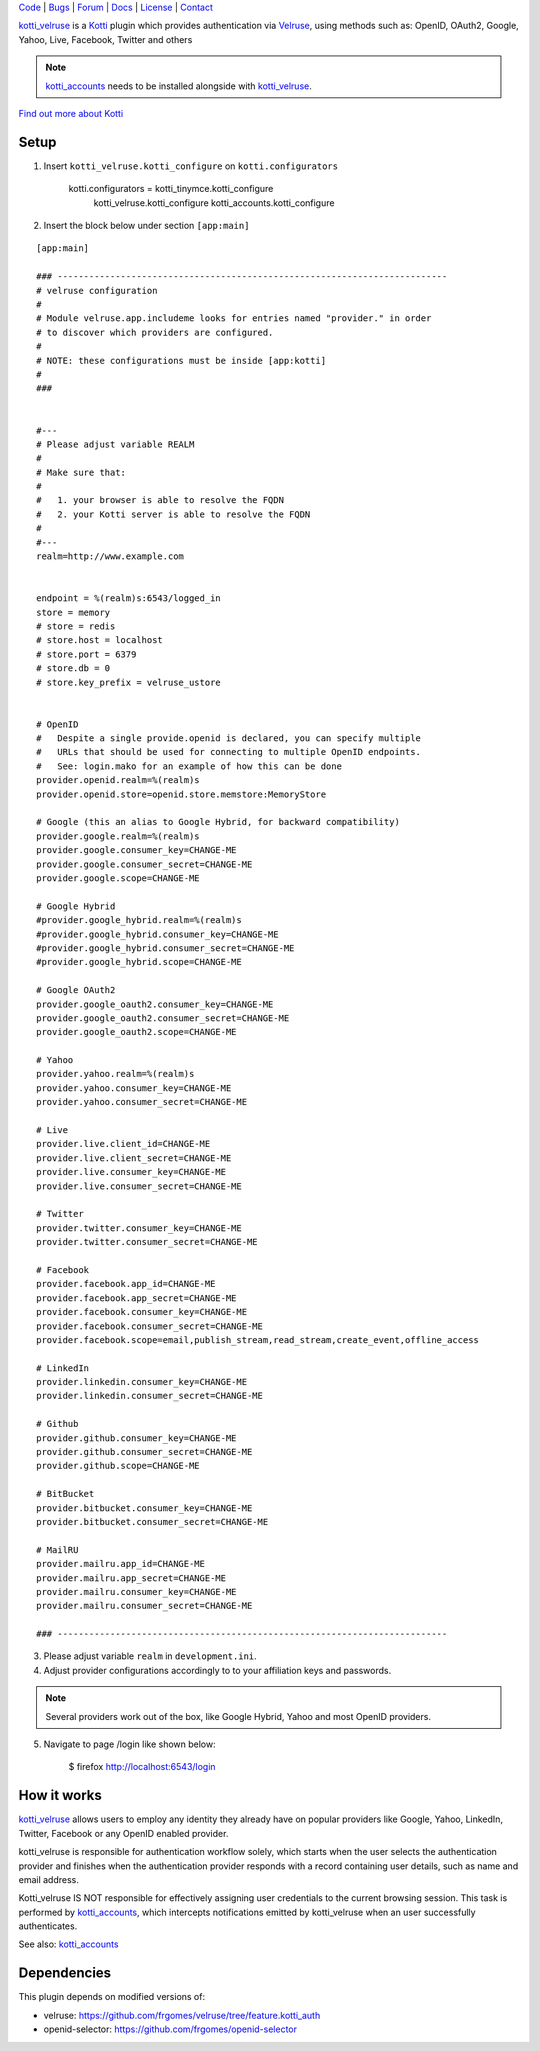 | Code_ | Bugs_ | Forum_ | Docs_ | License_ | Contact_

.. _Code : http://github.com/frgomes/kotti_velruse
.. _Bugs : http://github.com/frgomes/kotti_velruse/issues
.. _Forum : http://github.com/frgomes/kotti_velruse/wiki
.. _Docs : http://kotti_velruse.readthedocs.org
.. _License : http://opensource.org/licenses/BSD-3-Clause
.. _Contact : http://github.com/~frgomes


`kotti_velruse`_ is a `Kotti`_ plugin which provides authentication via `Velruse`_, using
methods such as: OpenID, OAuth2, Google, Yahoo, Live, Facebook, Twitter and others

.. note:: `kotti_accounts`_ needs to be installed alongside with `kotti_velruse`_.


`Find out more about Kotti`_

.. _`Kotti`: http://pypi.python.org/pypi/Kotti
.. _`Find out more about Kotti`: http://pypi.python.org/pypi/Kotti
.. _`Velruse`: http://velruse.readthedocs.org
.. _`kotti_velruse`: http://pypi.python.org/pypi/kotti_velruse
.. _`kotti_accounts`: http://pypi.python.org/pypi/kotti_accounts


Setup
=====

1. Insert ``kotti_velruse.kotti_configure`` on ``kotti.configurators``

    kotti.configurators = kotti_tinymce.kotti_configure
                          kotti_velruse.kotti_configure
                          kotti_accounts.kotti_configure

2. Insert the block below under section ``[app:main]``

::

    [app:main]
    
    ### --------------------------------------------------------------------------
    # velruse configuration
    #
    # Module velruse.app.includeme looks for entries named "provider." in order
    # to discover which providers are configured. 
    #
    # NOTE: these configurations must be inside [app:kotti]
    #
    ###
    
    
    #---
    # Please adjust variable REALM
    #
    # Make sure that:
    #
    #   1. your browser is able to resolve the FQDN
    #   2. your Kotti server is able to resolve the FQDN
    #
    #---
    realm=http://www.example.com
    
    
    endpoint = %(realm)s:6543/logged_in
    store = memory
    # store = redis
    # store.host = localhost
    # store.port = 6379
    # store.db = 0
    # store.key_prefix = velruse_ustore
    
    
    # OpenID
    #   Despite a single provide.openid is declared, you can specify multiple
    #   URLs that should be used for connecting to multiple OpenID endpoints.
    #   See: login.mako for an example of how this can be done
    provider.openid.realm=%(realm)s
    provider.openid.store=openid.store.memstore:MemoryStore
    
    # Google (this an alias to Google Hybrid, for backward compatibility)
    provider.google.realm=%(realm)s
    provider.google.consumer_key=CHANGE-ME
    provider.google.consumer_secret=CHANGE-ME
    provider.google.scope=CHANGE-ME
    
    # Google Hybrid
    #provider.google_hybrid.realm=%(realm)s
    #provider.google_hybrid.consumer_key=CHANGE-ME
    #provider.google_hybrid.consumer_secret=CHANGE-ME
    #provider.google_hybrid.scope=CHANGE-ME
    
    # Google OAuth2
    provider.google_oauth2.consumer_key=CHANGE-ME
    provider.google_oauth2.consumer_secret=CHANGE-ME
    provider.google_oauth2.scope=CHANGE-ME
    
    # Yahoo
    provider.yahoo.realm=%(realm)s
    provider.yahoo.consumer_key=CHANGE-ME
    provider.yahoo.consumer_secret=CHANGE-ME
    
    # Live
    provider.live.client_id=CHANGE-ME
    provider.live.client_secret=CHANGE-ME
    provider.live.consumer_key=CHANGE-ME
    provider.live.consumer_secret=CHANGE-ME
    
    # Twitter
    provider.twitter.consumer_key=CHANGE-ME
    provider.twitter.consumer_secret=CHANGE-ME
    
    # Facebook
    provider.facebook.app_id=CHANGE-ME
    provider.facebook.app_secret=CHANGE-ME
    provider.facebook.consumer_key=CHANGE-ME
    provider.facebook.consumer_secret=CHANGE-ME
    provider.facebook.scope=email,publish_stream,read_stream,create_event,offline_access
    
    # LinkedIn
    provider.linkedin.consumer_key=CHANGE-ME
    provider.linkedin.consumer_secret=CHANGE-ME
    
    # Github
    provider.github.consumer_key=CHANGE-ME
    provider.github.consumer_secret=CHANGE-ME
    provider.github.scope=CHANGE-ME
    
    # BitBucket
    provider.bitbucket.consumer_key=CHANGE-ME
    provider.bitbucket.consumer_secret=CHANGE-ME
    
    # MailRU
    provider.mailru.app_id=CHANGE-ME
    provider.mailru.app_secret=CHANGE-ME
    provider.mailru.consumer_key=CHANGE-ME
    provider.mailru.consumer_secret=CHANGE-ME
    
    ### --------------------------------------------------------------------------


3. Please adjust variable ``realm`` in ``development.ini``.

4. Adjust provider configurations accordingly to to your affiliation keys and
   passwords.

.. note:: Several providers work out of the box, like Google Hybrid, Yahoo and most
          OpenID providers.

5. Navigate to page /login like shown below:

    $ firefox http://localhost:6543/login


How it works
============

`kotti_velruse`_ allows users to employ any identity they already have on popular
providers like Google, Yahoo, LinkedIn, Twitter, Facebook or any OpenID enabled
provider.

kotti_velruse is responsible for authentication workflow solely, which starts when
the user selects the authentication provider and finishes when the authentication
provider responds with a record containing user details, such as name and email
address.

Kotti_velruse IS NOT responsible for effectively assigning user credentials to
the current browsing session. This task is performed by `kotti_accounts`_, which
intercepts notifications emitted by kotti_velruse when an user successfully
authenticates.

See also: `kotti_accounts`_


Dependencies
============

This plugin depends on modified versions of:

* velruse: https://github.com/frgomes/velruse/tree/feature.kotti_auth

* openid-selector: https://github.com/frgomes/openid-selector
